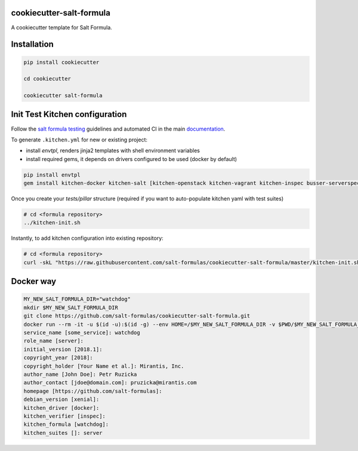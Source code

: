 cookiecutter-salt-formula
=========================

A cookiecutter template for Salt Formula.

Installation
============

.. code-block:: bash

    pip install cookiecutter

    cd cookiecutter

    cookiecutter salt-formula


Init Test Kitchen configuration
===============================

Follow the `salt formula testing <https://salt-formulas.readthedocs.io/en/latest/develop/testing-formulas.html>`_ guidelines and
automated CI in the main `documentation <https://salt-formulas.readthedocs.io/en/latest/develop/testing.html>`_.

To generate ``.kitchen.yml`` for new or existing project:

- install `envtpl`, renders jinja2 templates with shell environment variables
- install required gems, it depends on drivers configured to be used (docker by default)

.. code-block:: shell

    pip install envtpl
    gem install kitchen-docker kitchen-salt [kitchen-openstack kitchen-vagrant kitchen-inspec busser-serverspec]

Once you create your `tests/pillar` structure (required if you want to auto-populate kitchen yaml with test suites)

.. code-block:: shell

    # cd <formula repository>
    ../kitchen-init.sh

Instantly, to add kitchen configuration into existing repository:

.. code-block:: shell

    # cd <formula repository>
    curl -skL "https://raw.githubusercontent.com/salt-formulas/cookiecutter-salt-formula/master/kitchen-init.sh" | bash -s --


Docker way
===============================

.. code-block:: bash

    MY_NEW_SALT_FORMULA_DIR="watchdog"
    mkdir $MY_NEW_SALT_FORMULA_DIR
    git clone https://github.com/salt-formulas/cookiecutter-salt-formula.git
    docker run --rm -it -u $(id -u):$(id -g) --env HOME=/$MY_NEW_SALT_FORMULA_DIR -v $PWD/$MY_NEW_SALT_FORMULA_DIR:/$MY_NEW_SALT_FORMULA_DIR -v $PWD/cookiecutter-salt-formula:/cookiecutter-salt-formula:ro cookiecutter/cookiecutter /cookiecutter-salt-formula --output-dir /$MY_NEW_SALT_FORMULA_DIR
    service_name [some_service]: watchdog
    role_name [server]:
    initial_version [2018.1]:
    copyright_year [2018]:
    copyright_holder [Your Name et al.]: Mirantis, Inc.
    author_name [John Doe]: Petr Ruzicka
    author_contact [jdoe@domain.com]: pruzicka@mirantis.com
    homepage [https://github.com/salt-formulas]:
    debian_version [xenial]:
    kitchen_driver [docker]:
    kitchen_verifier [inspec]:
    kitchen_formula [watchdog]:
    kitchen_suites []: server
